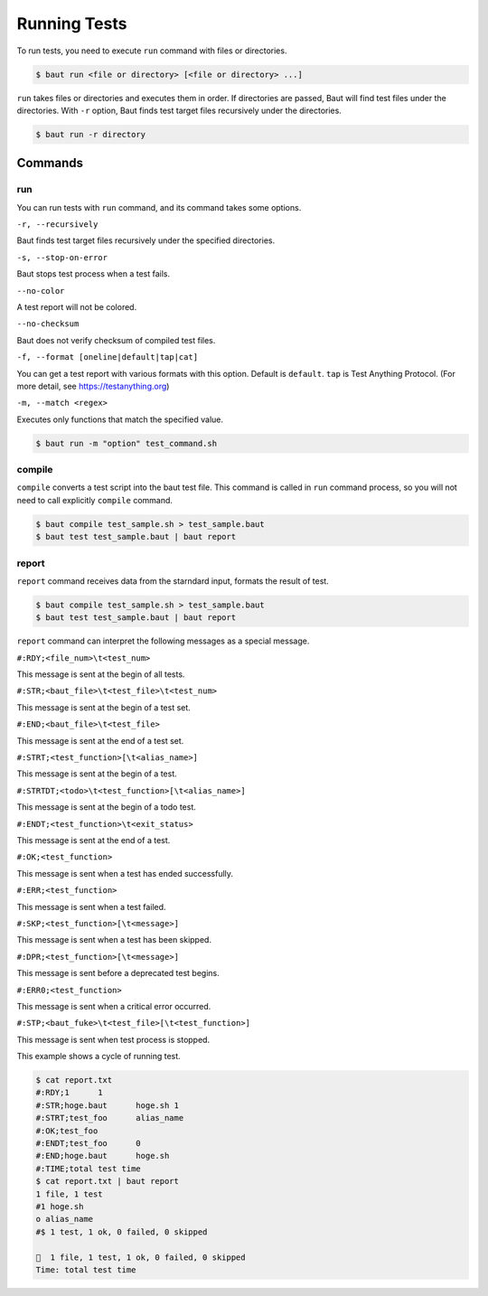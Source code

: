 =============
Running Tests
=============

To run tests, you need to execute ``run`` command with files or directories.

.. code-block:: bash

   $ baut run <file or directory> [<file or directory> ...]

``run`` takes files or directories and executes them in order. If directories are passed, Baut will find test files under the directories. With ``-r`` option, Baut finds test target files recursively under the directories.

.. code-block:: bash

   $ baut run -r directory

Commands
========

run
---

You can run tests with ``run`` command, and its command takes some options.

``-r, --recursively``

Baut finds test target files recursively under the specified directories.

``-s, --stop-on-error``

Baut stops test process when a test fails.

``--no-color``

A test report will not be colored.

``--no-checksum``

Baut does not verify checksum of compiled test files.

``-f, --format [oneline|default|tap|cat]``

You can get a test report with various formats with this option. Default is ``default``. ``tap`` is Test Anything Protocol. (For more detail, see https://testanything.org)

``-m, --match <regex>``

Executes only functions that match the specified value.

.. code-block:: bash

   $ baut run -m "option" test_command.sh


compile
-------

``compile`` converts a test script into the baut test file. This command is called in ``run`` command process, so you will not need to call explicitly ``compile`` command.

.. code-block:: bash

   $ baut compile test_sample.sh > test_sample.baut
   $ baut test test_sample.baut | baut report


report
------

``report`` command receives data from the starndard input, formats the result of test.

.. code-block:: bash

   $ baut compile test_sample.sh > test_sample.baut
   $ baut test test_sample.baut | baut report

``report`` command can interpret the following messages as a special message.

``#:RDY;<file_num>\t<test_num>``

This message is sent at the begin of all tests.

``#:STR;<baut_file>\t<test_file>\t<test_num>``

This message is sent at the begin of a test set.

``#:END;<baut_file>\t<test_file>``

This message is sent at the end of a test set.

``#:STRT;<test_function>[\t<alias_name>]``

This message is sent at the begin of a test.

``#:STRTDT;<todo>\t<test_function>[\t<alias_name>]``

This message is sent at the begin of a todo test.

``#:ENDT;<test_function>\t<exit_status>``

This message is sent at the end of a test.

``#:OK;<test_function>``

This message is sent when a test has ended successfully.

``#:ERR;<test_function>``

This message is sent when a test failed.

``#:SKP;<test_function>[\t<message>]``

This message is sent when a test has been skipped.

``#:DPR;<test_function>[\t<message>]``

This message is sent before a deprecated test begins.

``#:ERR0;<test_function>``

This message is sent when a critical error occurred.

``#:STP;<baut_fuke>\t<test_file>[\t<test_function>]``

This message is sent when test process is stopped.


This example shows a cycle of running test.

.. code-block:: bash

   $ cat report.txt
   #:RDY;1	1
   #:STR;hoge.baut	hoge.sh	1
   #:STRT;test_foo	alias_name
   #:OK;test_foo
   #:ENDT;test_foo	0
   #:END;hoge.baut	hoge.sh
   #:TIME;total test time
   $ cat report.txt | baut report
   1 file, 1 test
   #1 hoge.sh
   o alias_name
   #$ 1 test, 1 ok, 0 failed, 0 skipped

   🎉  1 file, 1 test, 1 ok, 0 failed, 0 skipped
   Time: total test time
